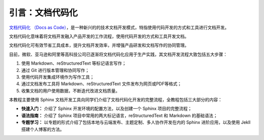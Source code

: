 引言：文档代码化
================

`文档代码化 （Docs as Code） <http://www.writethedocs.org/guide/docs-as-code/>`_，是一种新兴的的技术文档开发模式，特指使用代码开发的方式和工具进行文档开发。

文档代码化意味着将文档开发融入产品开发的工作流程，使用代码开发的方式和工具开发文档。

文档代码化可有效节省工具成本，提升文档开发效率，并增强产品研发和文档写作的协同管理。

目前，微软、亚马逊和阿里等高科技公司已逐渐将文档代码化应用于生产实践，其文档开发流程大致包括五大步骤：

1. 使用 Markdown、reStructuredText 等标记语言写作；
2. 通过 Git 进行版本管理和协同写作；
3. 使用代码开发集成环境作为写作工具；
4. 通过文档发布工具将 Markdown、reStructuredText
   文件发布为网页或PDF等格式；
5. 收集文档的用户使用数据，不断迭代改进文档质量。

本教程主要使用 Sphinx
文档开发工具向同学们介绍了文档代码化开发的完整流程，全教程包括三大部分的内容：

-  **快速入门：** 介绍了 Sphinx 开发环境的配置方法，以及创建一个 Sphinx
   项目的完整流程；
-  **语法指南：** 介绍了 Sphinx
   项目中常用的两大标记语言，reStructuredText 和 Markdown 的基础语法；
-  **专题学习：**
   以专题的形式介绍了包括本地与云端发布、主题定制、多人协作开发在内的
   Sphinx 进阶应用，以及使用 Jekll 搭建个人博客的方法。

